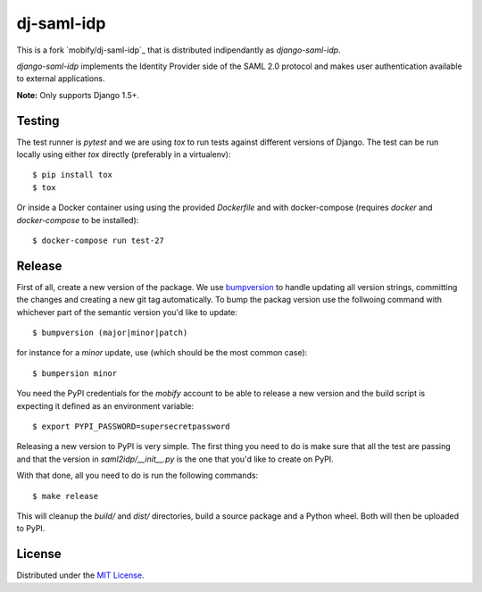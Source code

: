 dj-saml-idp
===========

This is a fork `mobify/dj-saml-idp`_ that is distributed indipendantly as `django-saml-idp`.

`django-saml-idp` implements the Identity Provider side of the SAML 2.0 protocol
and makes user authentication available to external applications.

**Note:** Only supports Django 1.5+.


Testing 
-------

The test runner is `pytest` and we are using `tox` to run tests against
different versions of Django. The test can be run locally using either `tox`
directly (preferably in a virtualenv)::

    $ pip install tox
    $ tox

Or inside a Docker container using using the provided `Dockerfile` and with 
docker-compose (requires `docker` and `docker-compose` to be installed)::

    $ docker-compose run test-27


Release
-------

First of all, create a new version of the package. We use `bumpversion`_ to
handle updating all version strings, committing the changes and creating a
new git tag automatically. To bump the packag version use the follwoing
command with whichever part of the semantic version you'd like to update::

    $ bumpversion (major|minor|patch)

for instance for a *minor* update, use (which should be the most common case)::

    $ bumpersion minor

You need the PyPI credentials for the `mobify` account to be able to release
a new version and the build script is expecting it defined as an environment
variable::

    $ export PYPI_PASSWORD=supersecretpassword

Releasing a new version to PyPI is very simple. The first thing you need to do
is make sure that all the test are passing and that the version in
`saml2idp/__init__.py` is the one that you'd like to create on PyPI.

With that done, all you need to do is run the following commands::

    $ make release

This will cleanup the `build/` and `dist/` directories, build a source package
and a Python wheel. Both will then be uploaded to PyPI.


License
-------

Distributed under the `MIT License`_.


.. _`novapost/django-saml2-idp`: https://github.com/novapost/django-saml2-idp
.. _`MIT License`: https://github.com/mobify/dj-saml-idp/blob/master/LICENSE
.. _`wheel`: http://wheel.readthedocs.org/en/latest/
.. _`bumpversion`: https://github.com/peritus/bumpversion
